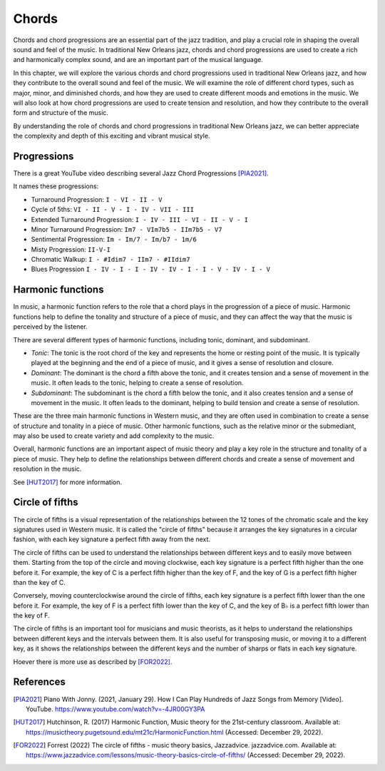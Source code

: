 Chords
======

Chords and chord progressions are an essential part of the jazz tradition, and play a crucial role in shaping the overall
sound and feel of the music. In traditional New Orleans jazz, chords and chord progressions are used to create a rich and
harmonically complex sound, and are an important part of the musical language.

In this chapter, we will explore the various chords and chord progressions used in traditional New Orleans jazz, and how
they contribute to the overall sound and feel of the music. We will examine the role of different chord types, such as major,
minor, and diminished chords, and how they are used to create different moods and emotions in the music. We will also look at
how chord progressions are used to create tension and resolution, and how they contribute to the overall form and structure
of the music.

By understanding the role of chords and chord progressions in traditional New Orleans jazz, we can better appreciate the complexity
and depth of this exciting and vibrant musical style.

Progressions
------------

There is a great YouTube video describing several Jazz Chord Progressions [PIA2021]_.

.. youtube:: -4JR00GY3PA

It names these progressions:

* Turnaround Progression: ``I - VI - II - V``
* Cycle of 5ths: ``VI - II - V - I - IV - VII - III``
* Extended Turnaround Progression: ``I - IV - III - VI - II - V - I``
* Minor Turnaround Progression: ``Im7 - VIm7b5 - IIm7b5 - V7``
* Sentimental Progression: ``Im - Im/7 - Im/b7 - 1m/6``
* Misty Progression: ``II-V-I``
* Chromatic Walkup: ``I - #Idim7 - IIm7 - #IIdim7``
* Blues Progression ``I - IV - I - I - IV - IV - I - I - V - IV - I - V``


Harmonic functions
------------------

In music, a harmonic function refers to the role that a chord plays in the progression of a piece of music. Harmonic functions
help to define the tonality and structure of a piece of music, and they can affect the way that the music is perceived by the listener.

There are several different types of harmonic functions, including tonic, dominant, and subdominant.

- *Tonic*: The tonic is the root chord of the key and represents the home or resting point of the music.
  It is typically played at the beginning and the end of a piece of music, and it gives a sense of resolution and closure.
- *Dominant*: The dominant is the chord a fifth above the tonic, and it creates tension and a sense of movement in the music.
  It often leads to the tonic, helping to create a sense of resolution.
- *Subdominant*: The subdominant is the chord a fifth below the tonic, and it also creates tension and a sense of movement in the music.
  It often leads to the dominant, helping to build tension and create a sense of resolution.

These are the three main harmonic functions in Western music, and they are often used in combination to create a sense of structure and
tonality in a piece of music. Other harmonic functions, such as the relative minor or the submediant, may also be used to create variety and add complexity to the music.

Overall, harmonic functions are an important aspect of music theory and play a key role in the structure and tonality of a piece of music.
They help to define the relationships between different chords and create a sense of movement and resolution in the music.

See [HUT2017]_ for more information.

Circle of fifths
----------------

The circle of fifths is a visual representation of the relationships between the 12 tones of the chromatic scale and the key signatures used in Western music.
It is called the "circle of fifths" because it arranges the key signatures in a circular fashion, with each key signature a perfect fifth away from the next.

.. image:: images/circle_of_fifths.jpg
    :align: center

The circle of fifths can be used to understand the relationships between different keys and to easily move between them. Starting from the top of the circle
and moving clockwise, each key signature is a perfect fifth higher than the one before it. For example, the key of C is a perfect fifth higher than the key
of F, and the key of G is a perfect fifth higher than the key of C.

Conversely, moving counterclockwise around the circle of fifths, each key signature is a perfect fifth lower than the one before it. For example, the key of
F is a perfect fifth lower than the key of C, and the key of B♭ is a perfect fifth lower than the key of F.

The circle of fifths is an important tool for musicians and music theorists, as it helps to understand the relationships between different keys and the
intervals between them. It is also useful for transposing music, or moving it to a different key, as it shows the relationships between the different keys
and the number of sharps or flats in each key signature.

Hoever there is more use as described by [FOR2022]_.


References
----------

.. [PIA2021] Piano With Jonny. (2021, January 29). How I Can Play Hundreds of Jazz Songs from Memory [Video]. YouTube. https://www.youtube.com/watch?v=-4JR00GY3PA
.. [HUT2017] Hutchinson, R. (2017) Harmonic Function, Music theory for the 21st-century classroom. Available at: https://musictheory.pugetsound.edu/mt21c/HarmonicFunction.html (Accessed: December 29, 2022).
.. [FOR2022] Forrest (2022) The circle of fifths - music theory basics, Jazzadvice. jazzadvice.com. Available at: https://www.jazzadvice.com/lessons/music-theory-basics-circle-of-fifths/ (Accessed: December 29, 2022).